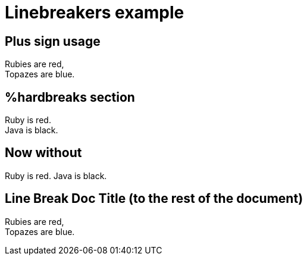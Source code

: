 = Linebreakers example

== Plus sign usage
// that is a comment
Rubies are red, +
// new line if hardbreaks are switched off
Topazes are blue.

== %hardbreaks section
[%hardbreaks]
// doesn't work in idea 13 preview
Ruby is red.
Java is black.

== Now without
Ruby is red.
Java is black.

== Line Break Doc Title (to the rest of the document)
:hardbreaks:

Rubies are red,
Topazes are blue.
